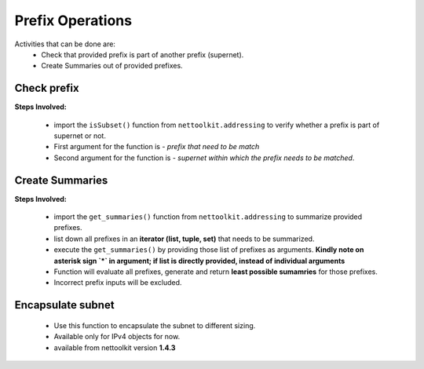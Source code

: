 
Prefix Operations
============================================

Activities that can be done are:
    * Check that provided prefix is part of another prefix (supernet). 
    * Create Summaries out of provided prefixes.

Check prefix
------------------

**Steps Involved:**

    * import the ``isSubset()`` function from ``nettoolkit.addressing`` to verify whether a prefix is part of supernet or not.
    * First argument for the function is - *prefix that need to be match*
    * Second argument for the function is - *supernet within which the prefix needs to be matched*.

    .. code-block:: python
        :emphasize-lines: 5,7

        >>> from nettoolkit.addressing import isSubset
        >>> prefix1 = "10.10.10.0/24"
        >>> prefix2 = "10.10.100.0/24"
        >>> supernet = "10.10.0.0/19"
        >>> isSubset(prefix1, supernet)
        True			# // Here prefix is part of supernet // #
        >>> isSubset(prefix2, supernet)
        False			# // Here prefix is not part of supernet // #



Create Summaries
------------------

**Steps Involved:**

    * import the ``get_summaries()`` function from ``nettoolkit.addressing`` to summarize provided prefixes.
    * list down all prefixes in an **iterator (list, tuple, set)** that needs to be summarized.
    * execute the ``get_summaries()`` by providing those list of prefixes as arguments. **Kindly note on asterisk sign `*` in argument; if list is directly provided, instead of individual arguments**
    * Function will evaluate all prefixes, generate and return **least possible sumamries** for those prefixes.
    * Incorrect prefix inputs will be excluded.

    .. code-block:: python
        :emphasize-lines: 5

        >>> from nettoolkit.addressing import get_summaries
        >>> networks = (
            "10.10.0.0/24", "10.10.1.0/24", "10.20.6.0/23", 
            "10.10.2.0/23", "10.20.4.0/23", "10.10.4.0/22"  )
        >>> get_summaries(*networks)
        [10.10.0.0/21, 10.20.4.0/22]			# // here is summary created for you // #


Encapsulate subnet
--------------------

    * Use this function to encapsulate the subnet to different sizing.
    * Available only for IPv4 objects for now.
    * available from nettoolkit version **1.4.3** 

    .. code-block:: python
        :emphasize-lines: 3,5

        >>> from nettoolkit.addressing import recapsulate
        s = "10.10.0.5/29"
        >>> recapsulate(s, 27)
        '10.10.0.0/27'
        >>> recapsulate(s, 30)
        '10.10.0.4/30'

